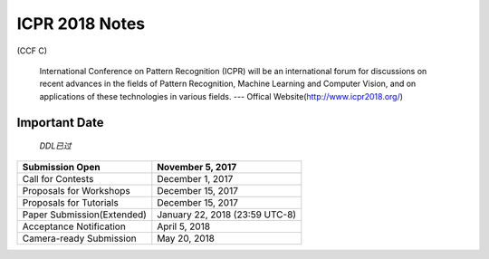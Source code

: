 ICPR 2018 Notes
===================
(CCF C)

 International Conference on Pattern Recognition (ICPR) will be an international forum for discussions on recent advances in the fields of Pattern Recognition, Machine Learning and Computer Vision, and on applications of these technologies in various fields. --- Offical Website(http://www.icpr2018.org/)


Important Date
>>>>>>>>>>>>>>>>>>>

 `DDL已过`

+--------------------------+------------------------------+
|Submission Open           |      November 5, 2017        |
+==========================+==============================+
|Call for Contests         |      December 1, 2017        |
+--------------------------+------------------------------+
|Proposals for Workshops   |      December 15, 2017       |
+--------------------------+------------------------------+
|Proposals for Tutorials   |      December 15, 2017       |
+--------------------------+------------------------------+
|Paper Submission(Extended)|January 22, 2018 (23:59 UTC-8)|
+--------------------------+------------------------------+
|Acceptance Notification   |        April 5, 2018         |
+--------------------------+------------------------------+
|Camera-ready Submission   |         May 20, 2018         |
+--------------------------+------------------------------+